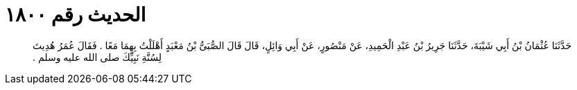 
= الحديث رقم ١٨٠٠

[quote.hadith]
حَدَّثَنَا عُثْمَانُ بْنُ أَبِي شَيْبَةَ، حَدَّثَنَا جَرِيرُ بْنُ عَبْدِ الْحَمِيدِ، عَنْ مَنْصُورٍ، عَنْ أَبِي وَائِلٍ، قَالَ قَالَ الصُّبَىُّ بْنُ مَعْبَدٍ أَهْلَلْتُ بِهِمَا مَعًا ‏.‏ فَقَالَ عُمَرُ هُدِيتَ لِسُنَّةِ نَبِيِّكَ صلى الله عليه وسلم ‏.‏